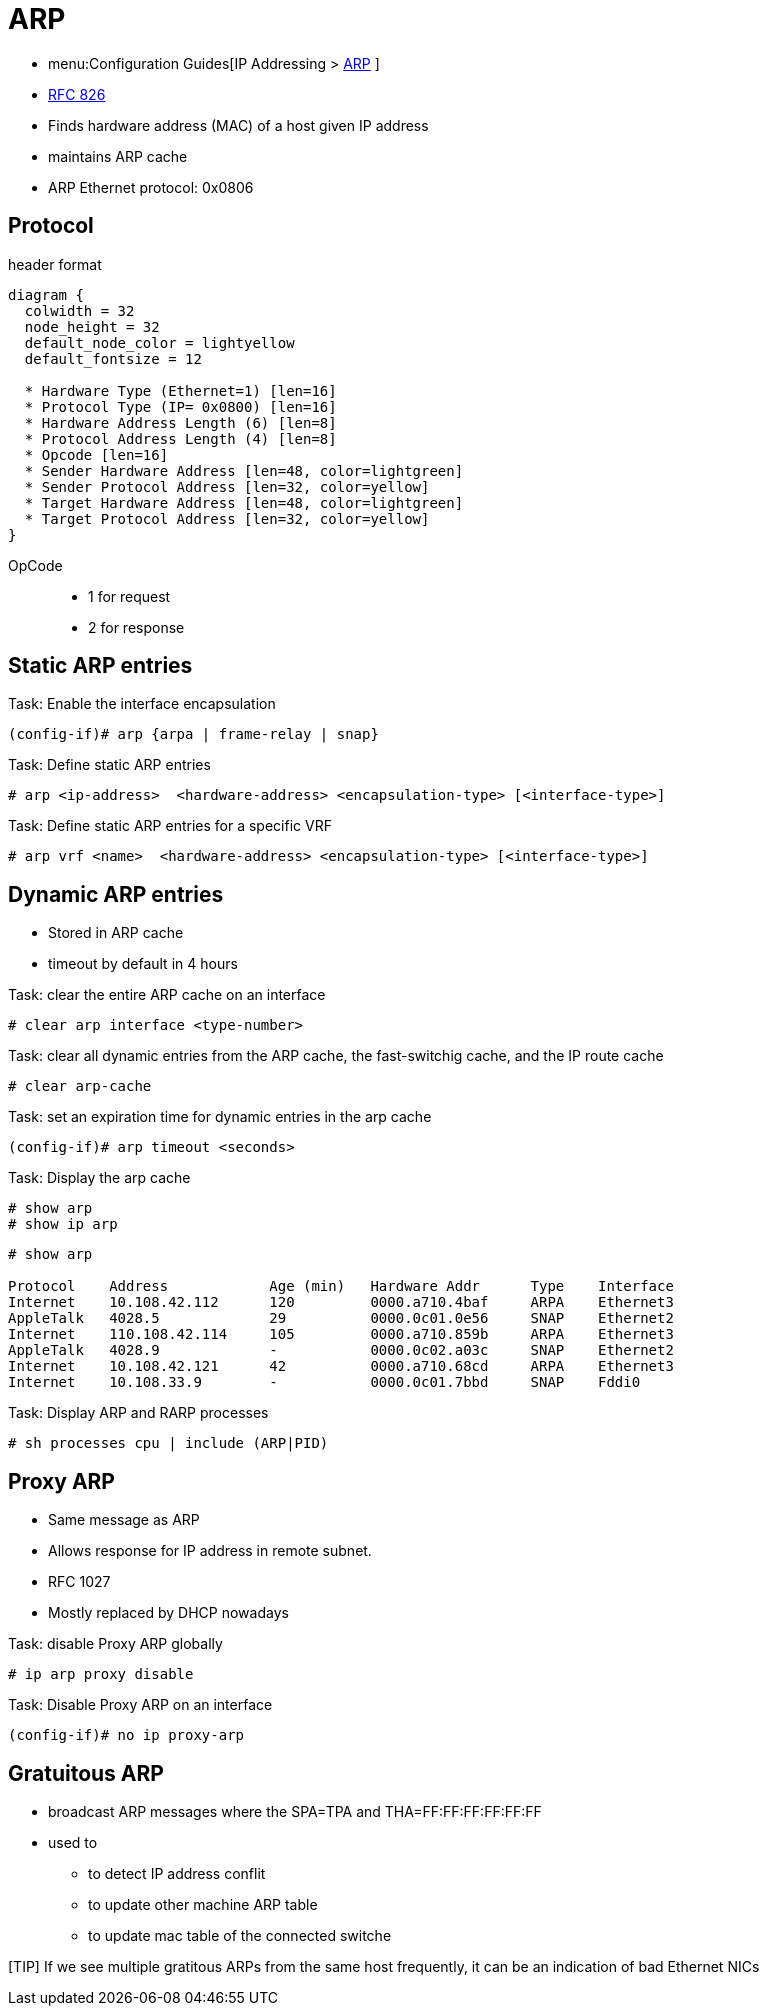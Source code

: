 = ARP

- menu:Configuration Guides[IP Addressing >  http://www.cisco.com/c/en/us/td/docs/ios-xml/ios/ipaddr_arp/configuration/15-mt/arp-15-mt-book.html[ARP] ]
- https://wwwietf.org/rfc/rfc826.txt[RFC 826]

- Finds hardware address (MAC) of a host given IP address
- maintains ARP cache 
- ARP Ethernet protocol: 0x0806

== Protocol

.header format
["packetdiag", target="arp"]
----
diagram {
  colwidth = 32
  node_height = 32
  default_node_color = lightyellow
  default_fontsize = 12

  * Hardware Type (Ethernet=1) [len=16]
  * Protocol Type (IP= 0x0800) [len=16]
  * Hardware Address Length (6) [len=8]
  * Protocol Address Length (4) [len=8]
  * Opcode [len=16] 
  * Sender Hardware Address [len=48, color=lightgreen]
  * Sender Protocol Address [len=32, color=yellow]
  * Target Hardware Address [len=48, color=lightgreen]
  * Target Protocol Address [len=32, color=yellow]
}
----

OpCode::
- 1 for request
- 2 for response


== Static ARP entries

.Task: Enable the interface encapsulation
----
(config-if)# arp {arpa | frame-relay | snap}
----


.Task: Define static ARP entries
----
# arp <ip-address>  <hardware-address> <encapsulation-type> [<interface-type>]
----

.Task: Define static ARP entries for a specific VRF
----
# arp vrf <name>  <hardware-address> <encapsulation-type> [<interface-type>]
----

== Dynamic ARP entries

- Stored in ARP cache 
- timeout by default in 4 hours


.Task: clear the entire ARP cache on an interface
----
# clear arp interface <type-number>
----

.Task: clear all dynamic entries from the ARP cache, the fast-switchig cache, and the IP route cache
----
# clear arp-cache
----

.Task: set an expiration time for dynamic entries in the arp cache
----
(config-if)# arp timeout <seconds>
----

.Task: Display the arp cache
----
# show arp
# show ip arp 
----

----
# show arp

Protocol    Address            Age (min)   Hardware Addr      Type    Interface
Internet    10.108.42.112      120         0000.a710.4baf     ARPA    Ethernet3
AppleTalk   4028.5             29          0000.0c01.0e56     SNAP    Ethernet2
Internet    110.108.42.114     105         0000.a710.859b     ARPA    Ethernet3
AppleTalk   4028.9             -           0000.0c02.a03c     SNAP    Ethernet2
Internet    10.108.42.121      42          0000.a710.68cd     ARPA    Ethernet3
Internet    10.108.33.9        -           0000.0c01.7bbd     SNAP    Fddi0
----

.Task: Display ARP and RARP processes
----
# sh processes cpu | include (ARP|PID)
----

== Proxy ARP

- Same message as ARP
- Allows response for IP address in remote subnet.
- RFC 1027
- Mostly replaced by DHCP nowadays

.Task: disable Proxy ARP globally
----
# ip arp proxy disable
----

.Task: Disable Proxy ARP on an interface
----
(config-if)# no ip proxy-arp
----

== Gratuitous ARP

- broadcast ARP messages where the SPA=TPA and THA=FF:FF:FF:FF:FF:FF

- used to 

** to detect IP address conflit 
** to update other machine ARP table
** to update mac table of the connected switche

[TIP] If we see multiple gratitous ARPs from the same host frequently,
it can be an indication of bad Ethernet NICs
